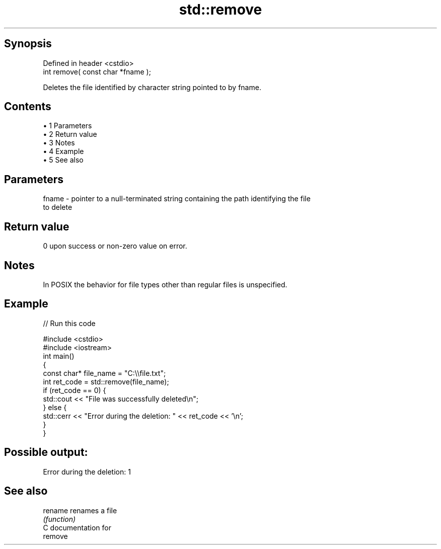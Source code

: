 .TH std::remove 3 "Apr 19 2014" "1.0.0" "C++ Standard Libary"
.SH Synopsis
   Defined in header <cstdio>
   int remove( const char *fname );

   Deletes the file identified by character string pointed to by fname.

.SH Contents

     • 1 Parameters
     • 2 Return value
     • 3 Notes
     • 4 Example
     • 5 See also

.SH Parameters

   fname - pointer to a null-terminated string containing the path identifying the file
           to delete

.SH Return value

   0 upon success or non-zero value on error.

.SH Notes

   In POSIX the behavior for file types other than regular files is unspecified.

.SH Example

   
// Run this code

 #include <cstdio>
 #include <iostream>
  
 int main()
 {
     const char* file_name = "C:\\\\file.txt";
     int ret_code = std::remove(file_name);
     if (ret_code == 0) {
         std::cout << "File was successfully deleted\\n";
     } else {
         std::cerr << "Error during the deletion: " << ret_code << '\\n';
     }
 }

.SH Possible output:

 Error during the deletion: 1

.SH See also

   rename renames a file
          \fI(function)\fP
   C documentation for
   remove

